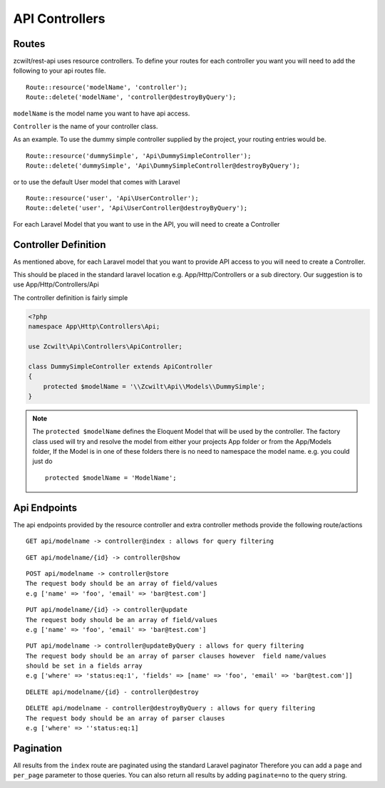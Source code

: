 API Controllers
===============


Routes
------

zcwilt/rest-api uses resource controllers. To define your routes for each controller you want you will need to add the following to your api routes file.

::

    Route::resource('modelName', 'controller');
    Route::delete('modelName', 'controller@destroyByQuery');


``modelName`` is the model name you want to have api access.


``Controller`` is the name of your controller class.

As an example. To use the dummy simple controller supplied by the project, your routing entries would be.

::

    Route::resource('dummySimple', 'Api\DummySimpleController');
    Route::delete('dummySimple', 'Api\DummySimpleController@destroyByQuery');


or to use the default User model that comes with Laravel

::

    Route::resource('user', 'Api\UserController');
    Route::delete('user', 'Api\UserController@destroyByQuery');


For each Laravel Model that you want to use in the API, you will need to create a Controller

Controller Definition
---------------------

As mentioned above, for each Laravel model that you want to provide API access to you will need to create a Controller.

This should be placed in the standard laravel location
e.g. App/Http/Controllers or a sub directory. Our suggestion is to use App/Http/Controllers/Api

The controller definition is fairly simple

.. code-block:: php

    <?php
    namespace App\Http\Controllers\Api;

    use Zcwilt\Api\Controllers\ApiController;

    class DummySimpleController extends ApiController
    {
        protected $modelName = '\\Zcwilt\Api\\Models\\DummySimple';
    }

.. note:: The ``protected $modelName`` defines the Eloquent Model that will be used by the controller. The factory class used will try and resolve the model
    from either your projects App folder or from the App/Models folder, If the Model is in one of these folders there is no need to namespace the model name. e.g. you could just do
    ::

        protected $modelName = 'ModelName';


Api Endpoints
-------------

The api endpoints provided by the resource controller and extra controller methods provide the following route/actions


::

    GET api/modelname -> controller@index : allows for query filtering


::

    GET api/modelname/{id} -> controller@show

::

    POST api/modelname -> controller@store
    The request body should be an array of field/values
    e.g ['name' => 'foo', 'email' => 'bar@test.com']

::

    PUT api/modelname/{id} -> controller@update
    The request body should be an array of field/values
    e.g ['name' => 'foo', 'email' => 'bar@test.com']

::

    PUT api/modelname -> controller@updateByQuery : allows for query filtering
    The request body should be an array of parser clauses however  field name/values
    should be set in a fields array
    e.g ['where' => 'status:eq:1', 'fields' => [name' => 'foo', 'email' => 'bar@test.com']]

::

    DELETE api/modelname/{id} - controller@destroy

::

    DELETE api/modelname - controller@destroyByQuery : allows for query filtering
    The request body should be an array of parser clauses
    e.g ['where' => ''status:eq:1]


Pagination
----------

All results from the ``index`` route are paginated using the standard Laravel paginator
Therefore you can add a ``page`` and ``per_page`` parameter to those queries.
You can also return all results by adding ``paginate=no`` to the query string.
